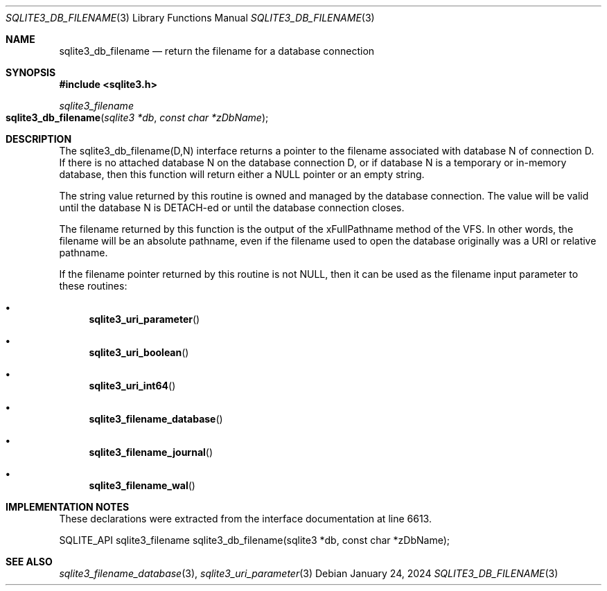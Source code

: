 .Dd January 24, 2024
.Dt SQLITE3_DB_FILENAME 3
.Os
.Sh NAME
.Nm sqlite3_db_filename
.Nd return the filename for a database connection
.Sh SYNOPSIS
.In sqlite3.h
.Ft sqlite3_filename
.Fo sqlite3_db_filename
.Fa "sqlite3 *db"
.Fa "const char *zDbName"
.Fc
.Sh DESCRIPTION
The sqlite3_db_filename(D,N) interface returns a pointer to the filename
associated with database N of connection D.
If there is no attached database N on the database connection D, or
if database N is a temporary or in-memory database, then this function
will return either a NULL pointer or an empty string.
.Pp
The string value returned by this routine is owned and managed by the
database connection.
The value will be valid until the database N is DETACH-ed or
until the database connection closes.
.Pp
The filename returned by this function is the output of the xFullPathname
method of the VFS.
In other words, the filename will be an absolute pathname, even if
the filename used to open the database originally was a URI or relative
pathname.
.Pp
If the filename pointer returned by this routine is not NULL, then
it can be used as the filename input parameter to these routines:
.Bl -bullet
.It
.Fn sqlite3_uri_parameter
.It
.Fn sqlite3_uri_boolean
.It
.Fn sqlite3_uri_int64
.It
.Fn sqlite3_filename_database
.It
.Fn sqlite3_filename_journal
.It
.Fn sqlite3_filename_wal
.El
.Pp
.Sh IMPLEMENTATION NOTES
These declarations were extracted from the
interface documentation at line 6613.
.Bd -literal
SQLITE_API sqlite3_filename sqlite3_db_filename(sqlite3 *db, const char *zDbName);
.Ed
.Sh SEE ALSO
.Xr sqlite3_filename_database 3 ,
.Xr sqlite3_uri_parameter 3
